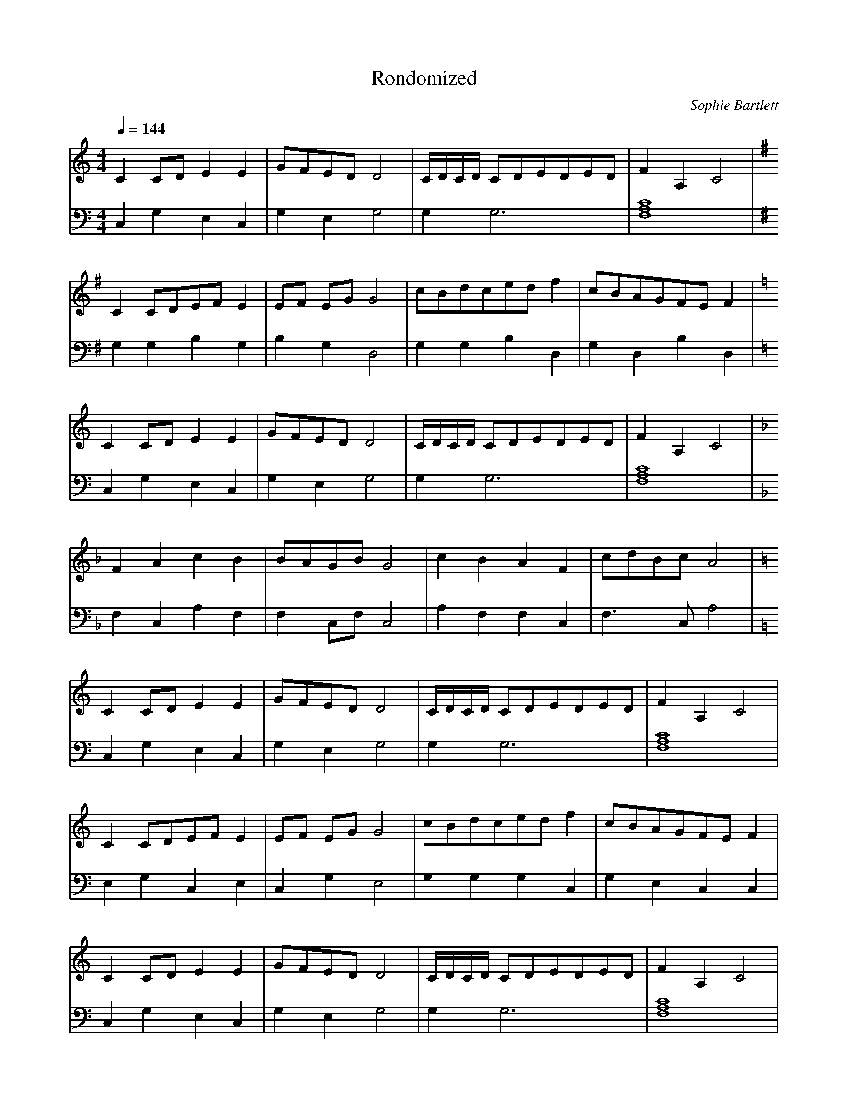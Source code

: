 X:1
T:Rondomized
C:Sophie Bartlett
M:4/4
L:1/4
Q:1/4=144
K:C
V:T clef=treble
V:B clef=bass
% Start
[V:T]      C C/D/ E E   | G/F/E/D/ D2   | C/4D/4C/4D/4 C/D/E/D/E/D/ | F A, C2        |
[V:B]      C,G,E,C,     | G,E,G,2       | G, G,3                    | [F,A,C]4       |
[V:T][K:G] C C/D/E/F/ E | E/F/ E/G/ G2  | c/B/d/c/e/d/ f            | c/B/A/G/F/E/ F |
[V:B][K:G] G,G,B,G,     | B,G,D,2       | G,G,B,D,                  | G,D,B,D,       |
[V:T][K:C] C C/D/ E E   | G/F/E/D/ D2   | C/4D/4C/4D/4 C/D/E/D/E/D/ | F A, C2        |
[V:B][K:C] C,G,E,C,     | G,E,G,2       | G, G,3                    | [F,A,C]4       |
[V:T][K:F] F A c B      | B/A/G/B/ G2   | c B A F                   | c/d/B/c/ A2    |
[V:B][K:F] F,C,A,F,     | F, C,/F,/ C,2 | A,F,F,C,                  | F,>C, A,2      |
[V:T][K:C] C C/D/ E E   | G/F/E/D/ D2   | C/4D/4C/4D/4 C/D/E/D/E/D/ | F A, C2        |
[V:B][K:C] C,G,E,C,     | G,E,G,2       | G, G,3                    | [F,A,C]4       |
[V:T]      C C/D/E/F/ E | E/F/ E/G/ G2  | c/B/d/c/e/d/ f            | c/B/A/G/F/E/ F |
[V:B]      E,G,C,E,     | C,G,E,2       | G,G,G,C,                  | G,E,C,C,       |
[V:T]      C C/D/ E E   | G/F/E/D/ D2   | C/4D/4C/4D/4 C/D/E/D/E/D/ | F A, C2        |
[V:B]      C,G,E,C,     | G,E,G,2       | G, G,3                    | [F,A,C]4       |
% Coda
[V:T]      C/4D/4C/4D/4 C/D/E/D/E/D/ | F2 A,2 | C4 ||
[V:B]      G, G,3 | ([F,A,C]4 | [F,A,C]4) ||
